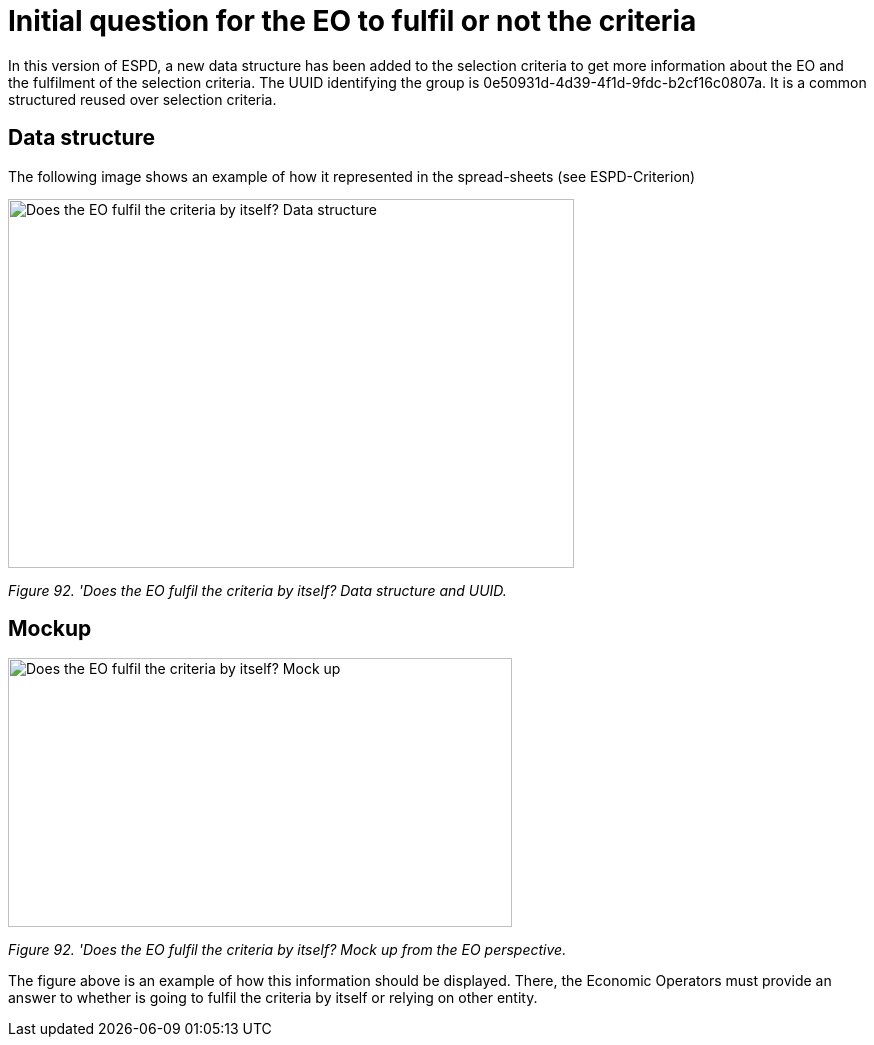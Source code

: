 = Initial question for the EO to fulfil or not the criteria 

In this version of ESPD, a new data structure has been added to the selection criteria to get more information about the EO and the fulfilment of the selection criteria. The UUID identifying the group is 0e50931d-4d39-4f1d-9fdc-b2cf16c0807a. It is a common structured reused over selection criteria.

== Data structure

The following image shows an example of how it represented in the spread-sheets (see ESPD-Criterion)

image:Initial_Question_data_structure.jpg[Does the EO fulfil the criteria by itself? Data structure,width=566,height=369]

_Figure 92. 'Does the EO fulfil the criteria by itself? Data structure and UUID._

== Mockup

image:Initial_question_Mockup.jpg[Does the EO fulfil the criteria by itself? Mock up,width=504,height=269]

_Figure 92. 'Does the EO fulfil the criteria by itself? Mock up from the EO perspective._

The figure above is an example of how this information should be displayed. There, the Economic Operators must provide an answer to whether is going to fulfil the criteria by itself or relying on other entity.

